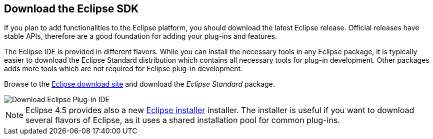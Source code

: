 == Download the Eclipse SDK

If you plan to add functionalities to the Eclipse platform, you should download the latest Eclipse release.
Official releases have stable APIs, therefore are a good foundation for adding your plug-ins and features.

The Eclipse IDE is provided in different flavors.
While you can install the necessary tools in any Eclipse package, it is typically easier to download the Eclipse Standard distribution which contains all necessary tools for plug-in development.
Other packages adds more tools which are not required for Eclipse plug-in development.

Browse to the http://www.eclipse.org/downloads[Eclipse download site] and download the _Eclipse Standard_ package.

image::eclipseplugininstall10.png[Download Eclipse Plug-in IDE]

NOTE: Eclipse 4.5 provides also a new https://wiki.eclipse.org/Eclipse_Installer[Eclipse installer] installer. The installer is useful if you want to download several flavors of Eclipse, as it uses a shared installation pool for common plug-ins.

